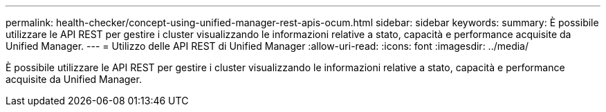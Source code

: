 ---
permalink: health-checker/concept-using-unified-manager-rest-apis-ocum.html 
sidebar: sidebar 
keywords:  
summary: È possibile utilizzare le API REST per gestire i cluster visualizzando le informazioni relative a stato, capacità e performance acquisite da Unified Manager. 
---
= Utilizzo delle API REST di Unified Manager
:allow-uri-read: 
:icons: font
:imagesdir: ../media/


[role="lead"]
È possibile utilizzare le API REST per gestire i cluster visualizzando le informazioni relative a stato, capacità e performance acquisite da Unified Manager.
